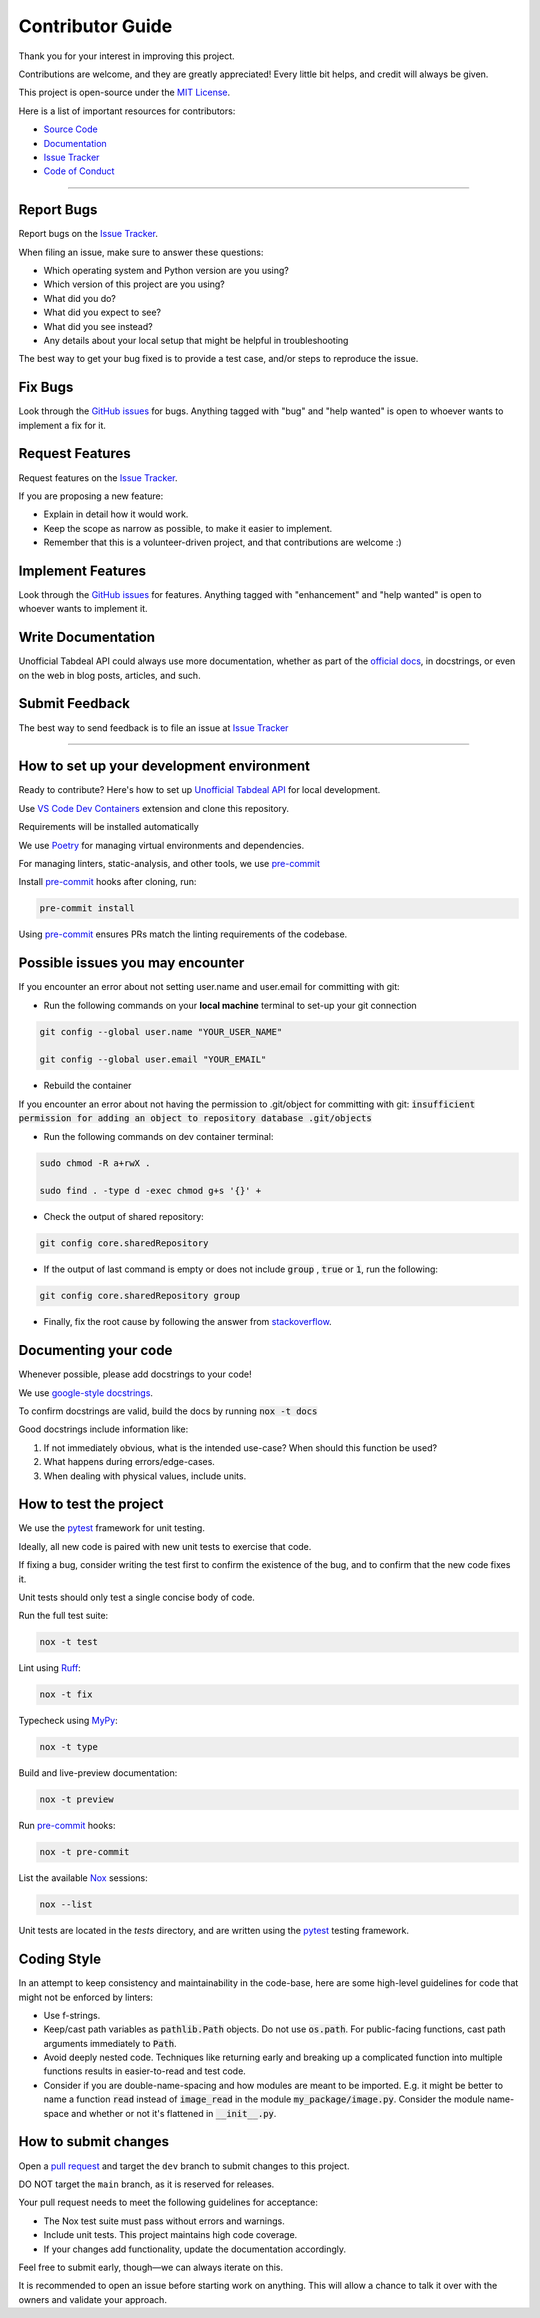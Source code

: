 =================
Contributor Guide
=================

..
    Don't render this section in ReadTheDocs, as it is not needed there.

.. only:: never

    .. contents::
        :local:
        :depth: 2

Thank you for your interest in improving this project.

Contributions are welcome, and they are greatly appreciated!
Every little bit helps, and credit will always be given.

This project is open-source under the `MIT License`_.

Here is a list of important resources for contributors:

* `Source Code`_
* Documentation_
* `Issue Tracker`_
* `Code of Conduct`_

----

.. _Report Bugs:

Report Bugs
-----------

Report bugs on the `Issue Tracker`_.

When filing an issue, make sure to answer these questions:

- Which operating system and Python version are you using?
- Which version of this project are you using?
- What did you do?
- What did you expect to see?
- What did you see instead?
- Any details about your local setup that might be helpful in troubleshooting

The best way to get your bug fixed is to provide a test case,
and/or steps to reproduce the issue.

.. _Fix Bugs:

Fix Bugs
--------

Look through the `GitHub issues`_ for bugs.
Anything tagged with "bug" and "help wanted" is open to whoever wants to implement a fix for it.

.. _Request Features:

Request Features
----------------

Request features on the `Issue Tracker`_.

If you are proposing a new feature:

* Explain in detail how it would work.
* Keep the scope as narrow as possible, to make it easier to implement.
* Remember that this is a volunteer-driven project, and that contributions are welcome :)

.. _Implement Features:

Implement Features
------------------

Look through the `GitHub issues`_ for features.
Anything tagged with "enhancement" and "help wanted" is open to whoever wants to implement it.

.. _Write Documentation:

Write Documentation
-------------------

Unofficial Tabdeal API could always use more documentation, whether as part of the `official docs`_, in docstrings, or even on the web in blog posts, articles, and such.

.. _Submit Feedback:

Submit Feedback
---------------

The best way to send feedback is to file an issue at `Issue Tracker`_

----

.. _Dev Environment:

How to set up your development environment
------------------------------------------

Ready to contribute? Here's how to set up `Unofficial Tabdeal API`_ for local development.

Use `VS Code`_ `Dev Containers`_ extension and clone this repository.

Requirements will be installed automatically

We use Poetry_ for managing virtual environments and dependencies.

For managing linters, static-analysis, and other tools, we use pre-commit_

Install pre-commit_ hooks after cloning, run:

.. code-block:: sh

    pre-commit install

Using pre-commit_ ensures PRs match the linting requirements of the codebase.

.. _Possible Issues:

Possible issues you may encounter
---------------------------------

If you encounter an error about not setting user.name and user.email for committing with git:

* Run the following commands on your **local machine** terminal to set-up your git connection

.. code-block:: sh

    git config --global user.name "YOUR_USER_NAME"

    git config --global user.email "YOUR_EMAIL"


* Rebuild the container

If you encounter an error about not having the permission to .git/object for committing with git:
:code:`insufficient permission for adding an object to repository database .git/objects`

* Run the following commands on dev container terminal:

.. code-block:: sh

    sudo chmod -R a+rwX .

    sudo find . -type d -exec chmod g+s '{}' +

* Check the output of shared repository:

.. code-block:: sh

    git config core.sharedRepository

* If the output of last command is empty or does not include :code:`group` , :code:`true` or :code:`1`, run the following:

.. code-block:: sh

    git config core.sharedRepository group

* Finally, fix the root cause by following the answer from stackoverflow_.

.. _Documenting:

Documenting your code
---------------------

Whenever possible, please add docstrings to your code!

We use `google-style docstrings`_.

To confirm docstrings are valid, build the docs by running :code:`nox -t docs`

Good docstrings include information like:

1. If not immediately obvious, what is the intended use-case? When should this function be used?
2. What happens during errors/edge-cases.
3. When dealing with physical values, include units.

.. _Testing:

How to test the project
-----------------------

We use the pytest_ framework for unit testing.

Ideally, all new code is paired with new unit tests to exercise that code.

If fixing a bug, consider writing the test first to confirm the existence of the bug, and to confirm that the new code fixes it.

Unit tests should only test a single concise body of code.

Run the full test suite:

.. code-block:: sh

    nox -t test

Lint using Ruff_:

.. code-block:: sh

    nox -t fix

Typecheck using MyPy_:

.. code-block:: sh

    nox -t type

Build and live-preview documentation:

.. code-block:: sh

    nox -t preview

Run pre-commit_ hooks:

.. code-block:: sh

    nox -t pre-commit

List the available Nox_ sessions:

.. code-block:: sh

    nox --list

Unit tests are located in the *tests* directory,
and are written using the pytest_ testing framework.

.. _Coding Style:

Coding Style
------------

In an attempt to keep consistency and maintainability in the code-base,
here are some high-level guidelines for code that might not be enforced by linters:

* Use f-strings.
* Keep/cast path variables as :code:`pathlib.Path` objects. Do not use :code:`os.path`.
  For public-facing functions, cast path arguments immediately to :code:`Path`.
* Avoid deeply nested code. Techniques like returning early and breaking up a complicated function into multiple functions results in easier-to-read and test code.
* Consider if you are double-name-spacing and how modules are meant to be imported.
  E.g. it might be better to name a function :code:`read` instead of :code:`image_read` in the module :code:`my_package/image.py`.
  Consider the module name-space and whether or not it's flattened in :code:`__init__.py`.

.. _Submitting Changes:

How to submit changes
---------------------

Open a `pull request`_ and target the ``dev`` branch to submit changes to this project.

DO NOT target the ``main`` branch, as it is reserved for releases.

Your pull request needs to meet the following guidelines for acceptance:

- The Nox test suite must pass without errors and warnings.
- Include unit tests. This project maintains high code coverage.
- If your changes add functionality, update the documentation accordingly.

Feel free to submit early, though—we can always iterate on this.

It is recommended to open an issue before starting work on anything.
This will allow a chance to talk it over with the owners and validate your approach.

..
    Links
.. _Source Code: https://github.com/MohsenHNSJ/unofficial_tabdeal_api
.. _Issue Tracker: https://github.com/MohsenHNSJ/unofficial_tabdeal_api/issues
.. _GitHub Issues: https://github.com/MohsenHNSJ/unofficial_tabdeal_api/issues
.. _Poetry: https://python-poetry.org/
.. _Nox: https://nox.thea.codes/en/stable/index.html
.. _stackoverflow: https://stackoverflow.com/questions/6448242/git-push-error-insufficient-permission-for-adding-an-object-to-repository-datab/6448326#6448326
.. _pytest: https://docs.pytest.org/en/stable/
.. _CodSpeed: https://codspeed.io/MohsenHNSJ/unofficial_tabdeal_api
.. _VS Code: https://code.visualstudio.com/
.. _Dev Containers : https://containers.dev/
.. _Ruff: https://docs.astral.sh/ruff/
.. _MyPy: https://www.mypy-lang.org/
.. _pre-commit: https://pre-commit.com/
.. _pull request: https://github.com/MohsenHNSJ/unofficial_tabdeal_api/pulls
.. _Unofficial Tabdeal API: https://pypi.org/project/unofficial-tabdeal-api/
.. _google-style docstrings: https://sphinxcontrib-napoleon.readthedocs.io/en/latest/#google-vs-numpy

..
    Ignore-in-readthedocs
.. _Documentation: https://unofficial-tabdeal-api.readthedocs.io/en/latest/index.html
.. _official docs: https://unofficial-tabdeal-api.readthedocs.io/en/latest/index.html
.. _MIT License: https://github.com/MohsenHNSJ/unofficial_tabdeal_api/blob/main/LICENSE
.. _Code of Conduct: https://github.com/MohsenHNSJ/unofficial_tabdeal_api/blob/main/CODE_OF_CONDUCT.rst
